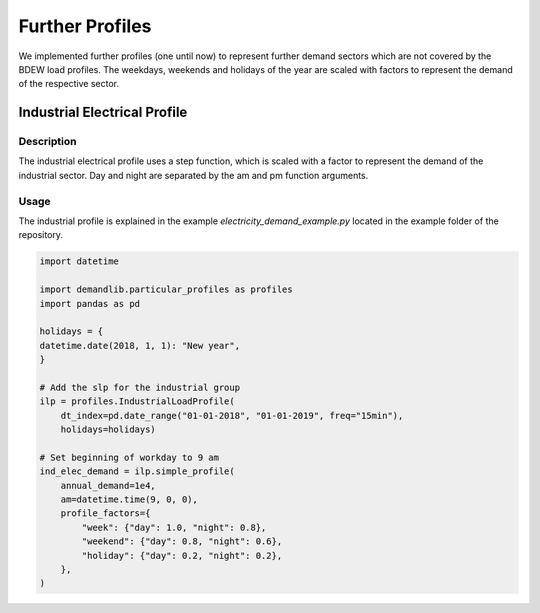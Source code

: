 ================
Further Profiles
================

We implemented further profiles (one until now) to represent further demand sectors which are not covered by the BDEW load profiles.
The weekdays, weekends and holidays of the year are scaled with factors to represent the demand of the respective sector.

Industrial Electrical Profile
~~~~~~~~~~~~~~~~~~~~~~~~~~~~~

Description
+++++++++++

The industrial electrical profile uses a step function, which is scaled with a factor to represent the demand of the industrial sector.
Day and night are separated by the am and pm function arguments. 

Usage
+++++

The industrial profile is explained in the example `electricity_demand_example.py`
located in the example folder of the repository.

.. code-block:: python

    import datetime

    import demandlib.particular_profiles as profiles
    import pandas as pd

    holidays = {
    datetime.date(2018, 1, 1): "New year",
    }

    # Add the slp for the industrial group
    ilp = profiles.IndustrialLoadProfile(
        dt_index=pd.date_range("01-01-2018", "01-01-2019", freq="15min"),
        holidays=holidays)

    # Set beginning of workday to 9 am
    ind_elec_demand = ilp.simple_profile(
        annual_demand=1e4,
        am=datetime.time(9, 0, 0),
        profile_factors={
            "week": {"day": 1.0, "night": 0.8},
            "weekend": {"day": 0.8, "night": 0.6},
            "holiday": {"day": 0.2, "night": 0.2},
        },
    )
